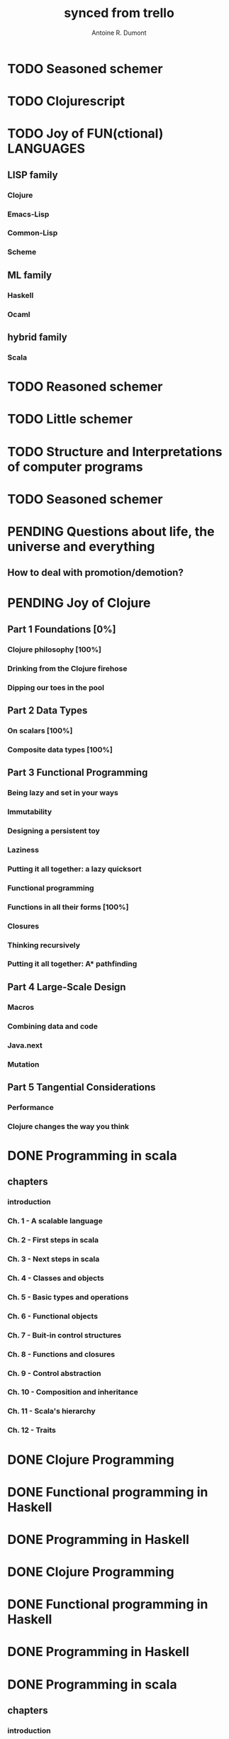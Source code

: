 #+property: board-name    api test board
#+property: board-id      51d99bbc1e1d8988390047f2
#+property: TODO 51d99bbc1e1d8988390047f3
#+property: IN-PROGRESS 51d99bbc1e1d8988390047f4
#+property: DONE 51d99bbc1e1d8988390047f5
#+property: PENDING 51e53898ea3d1780690015ca
#+property: FAIL 51e538a26f75d07902002d25
#+property: DELEGATED 51e538a89c05f1e25c0027c6
#+property: CANCELLED 51e538e6c7a68fa0510014ee
#+TODO: TODO IN-PROGRESS PENDING | DONE FAIL DELEGATED CANCELLED
#+title: synced from trello
#+author: Antoine R. Dumont

* TODO Seasoned schemer
:PROPERTIES:
:orgtrello-id: 520674d63ece1d1831000464
:END:
* TODO Clojurescript
:PROPERTIES:
:orgtrello-id: 5210bf8b0f5bd041460075f5
:END:
* TODO Joy of FUN(ctional) LANGUAGES
:PROPERTIES:
:orgtrello-id: 521145410afe8cbb0d003e07
:END:
** LISP family
CLOSED: [2013-08-19 lun. 00:06]
:PROPERTIES:
:orgtrello-id: 521145420a6cec864a0073e5
:END:
*** Clojure
:PROPERTIES:
:orgtrello-id: 521145442e0ac0565b006a12
:END:
*** Emacs-Lisp
:PROPERTIES:
:orgtrello-id: 5211454496378df34100786f
:END:
*** Common-Lisp
:PROPERTIES:
:orgtrello-id: 52114545ba23a5895a003a65
:END:
*** Scheme
:PROPERTIES:
:orgtrello-id: 5211dbfd5e8e7b425d008982
:END:
** ML family
:PROPERTIES:
:orgtrello-id: 521145430d4d23a26800447d
:END:
*** Haskell
:PROPERTIES:
:orgtrello-id: 52114546086656b94c0073ca
:END:
*** Ocaml
:PROPERTIES:
:orgtrello-id: 521145474facf9375d006cc9
:END:
** hybrid family
:PROPERTIES:
:orgtrello-id: 5211d8c08e1262325a008769
:END:
*** Scala
:PROPERTIES:
:orgtrello-id: 5211d8ebe197f1784f006ab2
:END:
* TODO Reasoned schemer
:PROPERTIES:
:orgtrello-id: 520e09ba0175c7d25c002d07
:END:
* TODO Little schemer
:PROPERTIES:
:orgtrello-id: 520e09bdf3dc8f5c5a002889
:END:
* TODO Structure and Interpretations of computer programs
:PROPERTIES:
:orgtrello-id: 520e09bf2b09648d4c001a18
:END:
* TODO Seasoned schemer
:PROPERTIES:
:orgtrello-id: 520e09c19664fac468002b45
:END:
* PENDING Questions about life, the universe and everything
:PROPERTIES:
:orgtrello-id: 51e559ad536240d935001d97
:END:
** How to deal with promotion/demotion?
:PROPERTIES:
:orgtrello-id: 51e567aff8d10f7b21001fb8
:END:
* PENDING Joy of Clojure
:PROPERTIES:
:orgtrello-id: 5210ccbf4b47c25014001961
:END:
** Part 1 Foundations [0%]
:PROPERTIES:
:orgtrello-id: 5211ed76e53cd29c0d0056c3
:END:
*** Clojure philosophy [100%]
:PROPERTIES:
:orgtrello-id: 5211ed78cc3a5df04a008c5d
:END:
*** Drinking from the Clojure firehose
:PROPERTIES:
:orgtrello-id: 5211ed798e1262325a008c40
:END:
*** Dipping our toes in the pool
:PROPERTIES:
:orgtrello-id: 5210ccf2ba821fbd4c003692
:END:
** Part 2 Data Types
:PROPERTIES:
:orgtrello-id: 5210cd1c2e0ac0565b006089
:END:
*** On scalars [100%]
:PROPERTIES:
:orgtrello-id: 5211edaee489cb904a005d4a
:END:
*** Composite data types [100%]
:PROPERTIES:
:orgtrello-id: 5211edaf530279fa6e001b39
:END:
** Part 3 Functional Programming
:PROPERTIES:
:orgtrello-id: 5210cd1d378e961842006a9c
:END:
*** Being lazy and set in your ways
:PROPERTIES:
:orgtrello-id: 5210cd3b3c4a3e0542006a27
:END:
*** Immutability
:PROPERTIES:
:orgtrello-id: 5210cd3cc82dc3361a006092
:END:
*** Designing a persistent toy
:PROPERTIES:
:orgtrello-id: 5210cd3d4950c2335a006401
:END:
*** Laziness
:PROPERTIES:
:orgtrello-id: 5210cd3ee6ba409a68006e20
:END:
*** Putting it all together: a lazy quicksort
:PROPERTIES:
:orgtrello-id: 5210cd3ee197f1784f004c0b
:END:
*** Functional programming
:PROPERTIES:
:orgtrello-id: 5210cd3f7040f9875d006703
:END:
*** Functions in all their forms [100%]
:PROPERTIES:
:orgtrello-id: 5211edd0146e624d5d008af4
:END:
*** Closures
:PROPERTIES:
:orgtrello-id: 5210cd410a5c3bb44c004680
:END:
*** Thinking recursively
:PROPERTIES:
:orgtrello-id: 5210cd42b7489adb1d004333
:END:
*** Putting it all together: A* pathfinding
:PROPERTIES:
:orgtrello-id: 5210cd4395d6b16e5f00549c
:END:
** Part 4 Large-Scale Design
:PROPERTIES:
:orgtrello-id: 5210cd4439858ad45c006cdc
:END:
*** Macros
:PROPERTIES:
:orgtrello-id: 5210cd4504b629ec0f006228
:END:
*** Combining data and code
:PROPERTIES:
:orgtrello-id: 5210cd46a1cab7d74c0037d9
:END:
*** Java.next
:PROPERTIES:
:orgtrello-id: 5210cd470ffb50e65c003891
:END:
*** Mutation
:PROPERTIES:
:orgtrello-id: 5210cd47e2ad20da2b00364f
:END:
** Part 5 Tangential Considerations
:PROPERTIES:
:orgtrello-id: 5210cd1e05bf287b5a0067b5
:END:
*** Performance
:PROPERTIES:
:orgtrello-id: 5210cd480b2415ba3c0058fc
:END:
*** Clojure changes the way you think
:PROPERTIES:
:orgtrello-id: 5210cd49e72cf5ee0d0039c0
:END:
* DONE Programming in scala
:PROPERTIES:
:orgtrello-id: 51e02e12e2e19b983f0015dc
:END:
** chapters
:PROPERTIES:
:orgtrello-id: 51e02e406fd8f8526b00397e
:END:
*** introduction
:PROPERTIES:
:orgtrello-id: 51e02e4f870e404154001eaf
:END:
*** Ch. 1 - A scalable language
:PROPERTIES:
:orgtrello-id: 51e02e504e843c9d4b001e3c
:END:
*** Ch. 2 - First steps in scala
:PROPERTIES:
:orgtrello-id: 51e02e50870e404154001eb0
:END:
*** Ch. 3 - Next steps in scala
:PROPERTIES:
:orgtrello-id: 51e02e510f5a0ed737003474
:END:
*** Ch. 4 - Classes and objects
:PROPERTIES:
:orgtrello-id: 51e02e52178c2b042b0026b9
:END:
*** Ch. 5 - Basic types and operations
:PROPERTIES:
:orgtrello-id: 51e02e536bb045e42a00375b
:END:
*** Ch. 6 - Functional objects
:PROPERTIES:
:orgtrello-id: 51e02e543d261677540038db
:END:
*** Ch. 7 - Buit-in control structures
:PROPERTIES:
:orgtrello-id: 51e02e54daac63334f00215c
:END:
*** Ch. 8 - Functions and closures
:PROPERTIES:
:orgtrello-id: 51e02e557946c71c38002424
:END:
*** Ch. 9 - Control abstraction
:PROPERTIES:
:orgtrello-id: 51e02e5610f4cc366b002140
:END:
*** Ch. 10 - Composition and inheritance
:PROPERTIES:
:orgtrello-id: 51e02e5783d8ac5a4500353a
:END:
*** Ch. 11 - Scala's hierarchy
:PROPERTIES:
:orgtrello-id: 51e02e58f286ac5c5400381d
:END:
*** Ch. 12 - Traits
:PROPERTIES:
:orgtrello-id: 51e02e58daac63334f00215d
:END:
* DONE Clojure Programming
:PROPERTIES:
:orgtrello-id: 51e02fb663b4da66050026e3
:END:
* DONE Functional programming in Haskell
:PROPERTIES:
:orgtrello-id: 51e02fb455ff94a71e002133
:END:
* DONE Programming in Haskell
:PROPERTIES:
:orgtrello-id: 51e02fb683d8ac5a4500358b
:END:
* DONE Clojure Programming
:PROPERTIES:
:orgtrello-id: 520e09c8227cb8834c0016be
:END:
* DONE Functional programming in Haskell
:PROPERTIES:
:orgtrello-id: 520e09ca0175c7d25c002d0b
:END:
* DONE Programming in Haskell
:PROPERTIES:
:orgtrello-id: 520e09cd4950c2335a00282a
:END:
* DONE Programming in scala
:PROPERTIES:
:orgtrello-id: 520e0a5bccff76a857001cda
:END:
** chapters
:PROPERTIES:
:orgtrello-id: 520e0a64f3dc8f5c5a0028a1
:END:
*** introduction
:PROPERTIES:
:orgtrello-id: 520e0a6a9fd8829f4a002993
:END:
*** Ch. 1 - A scalable language
:PROPERTIES:
:orgtrello-id: 520e0a82f84e3f53290020fe
:END:
*** Ch. 2 - First steps in scala
:PROPERTIES:
:orgtrello-id: 520e0a84470f2a335d0017ca
:END:
*** Ch. 6 - Functional objects
:PROPERTIES:
:orgtrello-id: 520e0a890f8bbc6b5a002bb1
:END:
*** Ch. 7 - Buit-in control structures
:PROPERTIES:
:orgtrello-id: 520e0a8920ebcac630000ea5
:END:
*** Ch. 8 - Functions and closures
:PROPERTIES:
:orgtrello-id: 520e0a89b6c20fe068002ee5
:END:
*** Ch. 10 - Composition and inheritance
:PROPERTIES:
:orgtrello-id: 520e0a896acac9f84800060e
:END:
*** Ch. 11 - Scala's hierarchy
:PROPERTIES:
:orgtrello-id: 520e0a89545eb0295d0016e9
:END:
*** Ch. 12 - Traits
:PROPERTIES:
:orgtrello-id: 520e0a899bdf5b980d002b8d
:END:
*** Ch. 3 - Next steps in scala
:PROPERTIES:
:orgtrello-id: 520e0a8a227cb8834c00172e
:END:
*** Ch. 9 - Control abstraction
:PROPERTIES:
:orgtrello-id: 520e0a8a3cbba6d76800281a
:END:
*** Ch. 4 - Classes and objects
:PROPERTIES:
:orgtrello-id: 520e0a8a2ec0c1926800188d
:END:
*** Ch. 5 - Basic types and operations
:PROPERTIES:
:orgtrello-id: 520e0a8a4f2667e76800268c
:END:
